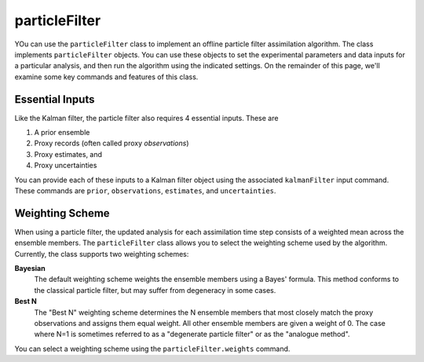particleFilter
==============
YOu can use the ``particleFilter`` class to implement an offline particle filter assimilation algorithm. The class implements ``particleFilter`` objects. You can use these objects to set the experimental parameters and data inputs for a particular analysis, and then run the algorithm using the indicated settings. On the remainder of this page, we'll examine some key commands and features of this class.


Essential Inputs
----------------
Like the Kalman filter, the particle filter also requires 4 essential inputs. These are

1. A prior ensemble
2. Proxy records (often called proxy *observations*)
3. Proxy estimates, and
4. Proxy uncertainties

You can provide each of these inputs to a Kalman filter object using the associated ``kalmanFilter`` input command. These commands are ``prior``, ``observations``, ``estimates``, and ``uncertainties``.


Weighting Scheme
----------------
When using a particle filter, the updated analysis for each assimilation time step consists of a weighted mean across the ensemble members. The ``particleFilter`` class allows you to select the weighting scheme used by the algorithm. Currently, the class supports two weighting schemes:

**Bayesian**
    The default weighting scheme weights the ensemble members using a Bayes' formula. This method conforms to the classical particle filter, but may suffer from degeneracy in some cases.

**Best N**
    The "Best N" weighting scheme determines the N ensemble members that most closely match the proxy observations and assigns them equal weight. All other ensemble members are given a weight of 0. The case where N=1 is sometimes referred to as a "degenerate particle filter" or as the "analogue method".

You can select a weighting scheme using the ``particleFilter.weights`` command.
